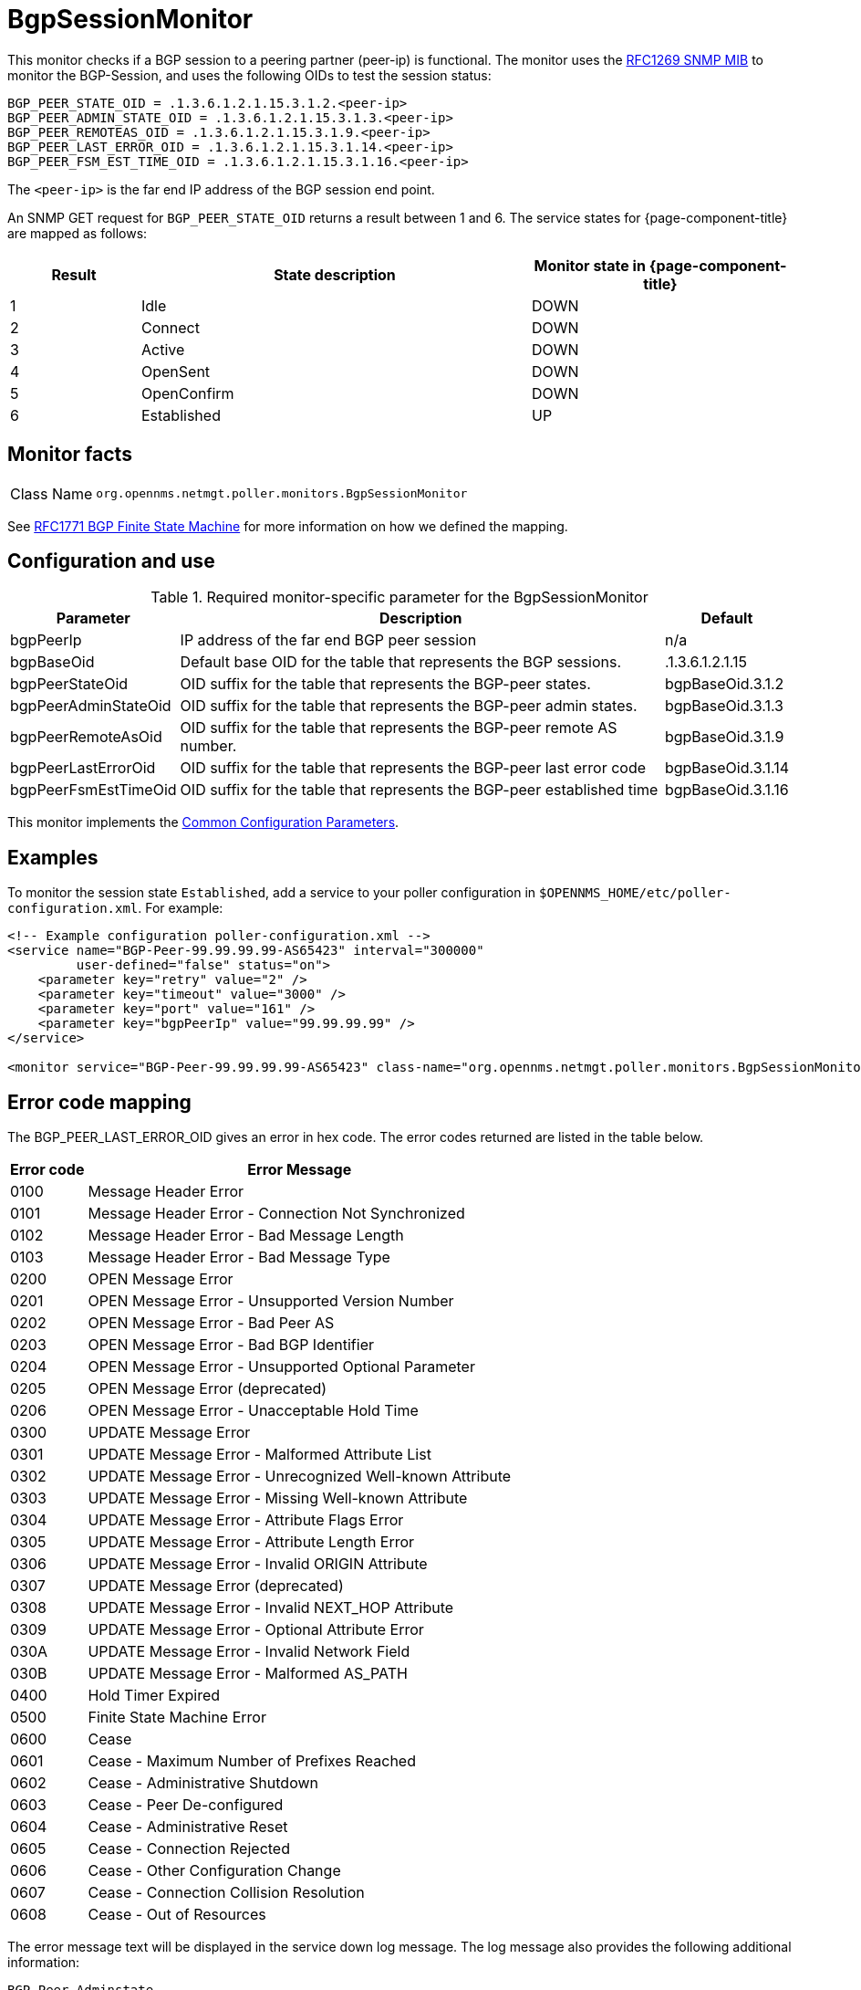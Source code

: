 
= BgpSessionMonitor

This monitor checks if a BGP session to a peering partner (peer-ip) is functional.
The monitor uses the link:https://datatracker.ietf.org/doc/html/rfc1269[RFC1269 SNMP MIB] to monitor the BGP-Session, and uses the following OIDs to test the session status:

[source, properties]
----
BGP_PEER_STATE_OID = .1.3.6.1.2.1.15.3.1.2.<peer-ip>
BGP_PEER_ADMIN_STATE_OID = .1.3.6.1.2.1.15.3.1.3.<peer-ip>
BGP_PEER_REMOTEAS_OID = .1.3.6.1.2.1.15.3.1.9.<peer-ip>
BGP_PEER_LAST_ERROR_OID = .1.3.6.1.2.1.15.3.1.14.<peer-ip>
BGP_PEER_FSM_EST_TIME_OID = .1.3.6.1.2.1.15.3.1.16.<peer-ip>
----

The `<peer-ip>` is the far end IP address of the BGP session end point.

An SNMP GET request for `BGP_PEER_STATE_OID` returns a result between 1 and 6.
The service states for {page-component-title} are mapped as follows:

[options="header"]
[cols="1,3,2"]
|===
| Result
| State description
| Monitor state in {page-component-title}

| 1
| Idle
| DOWN

| 2
| Connect
| DOWN

| 3
| Active
| DOWN

| 4
| OpenSent
| DOWN

| 5
| OpenConfirm
| DOWN

| 6
| Established
| UP
|===

== Monitor facts

[cols="1,7"]
|===
| Class Name
| `org.opennms.netmgt.poller.monitors.BgpSessionMonitor`
|===

See http://www.freesoft.org/CIE/RFC/1771/31.htm[RFC1771 BGP Finite State Machine] for more information on how we defined the mapping.

== Configuration and use

.Required monitor-specific parameter for the BgpSessionMonitor

[options="header, autowidth"]
[cols="1,3,2"]
|===
| Parameter
| Description
| Default

| bgpPeerIp
| IP address of the far end BGP peer session
| n/a

| bgpBaseOid
| Default base OID for the table that represents the BGP sessions.

| .1.3.6.1.2.1.15

| bgpPeerStateOid
| OID suffix for the table that represents the BGP-peer states.

| bgpBaseOid.3.1.2

| bgpPeerAdminStateOid
| OID suffix for the table that represents the BGP-peer admin states.

| bgpBaseOid.3.1.3

| bgpPeerRemoteAsOid
| OID suffix for the table that represents the BGP-peer remote AS number.

| bgpBaseOid.3.1.9

| bgpPeerLastErrorOid
| OID suffix for the table that represents the BGP-peer last error code
| bgpBaseOid.3.1.14

| bgpPeerFsmEstTimeOid
| OID suffix for the table that represents the BGP-peer established time
| bgpBaseOid.3.1.16
|===

This monitor implements the <<reference:service-assurance/introduction.adoc#ref-service-assurance-monitors-common-parameters, Common Configuration Parameters>>.

== Examples

To monitor the session state `Established`, add a service to your poller configuration in `$OPENNMS_HOME/etc/poller-configuration.xml`.
For example:

[source, xml]
----
<!-- Example configuration poller-configuration.xml -->
<service name="BGP-Peer-99.99.99.99-AS65423" interval="300000"
         user-defined="false" status="on">
    <parameter key="retry" value="2" />
    <parameter key="timeout" value="3000" />
    <parameter key="port" value="161" />
    <parameter key="bgpPeerIp" value="99.99.99.99" />
</service>

<monitor service="BGP-Peer-99.99.99.99-AS65423" class-name="org.opennms.netmgt.poller.monitors.BgpSessionMonitor" />
----

== Error code mapping

The BGP_PEER_LAST_ERROR_OID gives an error in hex code.
The error codes returned are listed in the table below.

[options="header, autowidth"]
[cols="1,4"]
|===
| Error code
| Error Message

| 0100
| Message Header Error

| 0101
| Message Header Error - Connection Not Synchronized

| 0102
| Message Header Error - Bad Message Length

| 0103
| Message Header Error - Bad Message Type

| 0200
| OPEN Message Error

| 0201
| OPEN Message Error - Unsupported Version Number

| 0202
| OPEN Message Error - Bad Peer AS

| 0203
| OPEN Message Error - Bad BGP Identifier

| 0204
| OPEN Message Error - Unsupported Optional Parameter

| 0205
| OPEN Message Error (deprecated)

| 0206
| OPEN Message Error - Unacceptable Hold Time

| 0300
| UPDATE Message Error

| 0301
| UPDATE Message Error - Malformed Attribute List

| 0302
| UPDATE Message Error - Unrecognized Well-known Attribute

| 0303
| UPDATE Message Error - Missing Well-known Attribute

| 0304
| UPDATE Message Error - Attribute Flags Error

| 0305
| UPDATE Message Error - Attribute Length Error

| 0306
| UPDATE Message Error - Invalid ORIGIN Attribute

| 0307
| UPDATE Message Error (deprecated)

| 0308
| UPDATE Message Error - Invalid NEXT_HOP Attribute

| 0309
| UPDATE Message Error - Optional Attribute Error

| 030A
| UPDATE Message Error - Invalid Network Field

| 030B
| UPDATE Message Error - Malformed AS_PATH

| 0400
| Hold Timer Expired

| 0500
| Finite State Machine Error

| 0600
| Cease

| 0601
| Cease - Maximum Number of Prefixes Reached

| 0602
| Cease - Administrative Shutdown

| 0603
| Cease - Peer De-configured

| 0604
| Cease - Administrative Reset

| 0605
| Cease - Connection Rejected

| 0606
| Cease - Other Configuration Change

| 0607
| Cease - Connection Collision Resolution

| 0608
| Cease - Out of Resources
|===

The error message text will be displayed in the service down log message.
The log message also provides the following additional information:

[source, log]
----
BGP-Peer Adminstate
BGP-Peer Remote AS
BGP-Peer established time in seconds
----

== Debugging

If you cannot detect or monitor the BGP session, use the following command to check that the device is providing BGP data via SNMP.

[source, console]
----
snmpwalk -v 2c -c <myCommunity> <myRouter2Monitor> .1.3.6.1.2.1.15.3.1.2.99.99.99.99
----

Replace `99.99.99.99` with your BGP-Peer IP.
The result should be an integer between 1 and 6.
